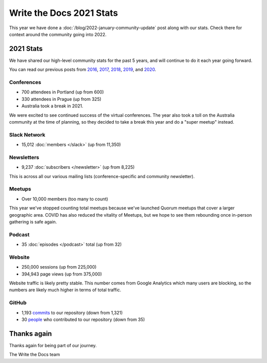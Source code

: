 .. post:: Jan 13, 2022
   :tags: stats, year in review
   :author: Eric Holscher

Write the Docs 2021 Stats
=========================

This year we have done a :doc:`/blog/2022-january-community-update` post along with our stats.
Check there for context around the community going into 2022.

2021 Stats
----------

We have shared our high-level community stats for the past 5 years,
and will continue to do it each year going forward.

You can read our previous posts from 2016_, 2017_, 2018_, 2019_, and 2020_.

.. _2020: https://www.writethedocs.org/blog/write-the-docs-2020-stats/
.. _2019: https://www.writethedocs.org/blog/write-the-docs-2019-stats/
.. _2018: https://www.writethedocs.org/blog/write-the-docs-2018-stats/
.. _2017: https://www.writethedocs.org/blog/write-the-docs-2017-stats/
.. _2016: https://www.writethedocs.org/blog/write-the-docs-2016-year-in-review/

Conferences
~~~~~~~~~~~

* 700 attendees in Portland (up from 600)
* 330 attendees in Prague (up from 325)
* Australia took a break in 2021.

We were excited to see continued success of the virtual conferences.
The year also took a toll on the Australia community at the time of planning,
so they decided to take a break this year and do a "super meetup" instead.

Slack Network
~~~~~~~~~~~~~

* 15,012 :doc:`members </slack>` (up from 11,350)

Newsletters
~~~~~~~~~~~

* 9,237 :doc:`subscribers </newsletter>` (up from 8,225)

This is across all our various mailing lists (conference-specific and community newsletter).

Meetups
~~~~~~~

* Over 10,000 members (too many to count)

This year we've stopped counting total meetups because we've launched Quorum meetups that cover a larger geographic area.
COVID has also reduced the vitality of Meetups,
but we hope to see them rebounding once in-person gathering is safe again.

Podcast
~~~~~~~

* 35 :doc:`episodes </podcast>` total (up from 32)

Website
~~~~~~~

* 250,000 sessions (up from 225,000)
* 394,943 page views (up from 375,000)

Website traffic is likely pretty stable.
This number comes from Google Analytics which many users are blocking,
so the numbers are likely much higher in terms of total traffic.

GitHub
~~~~~~

* 1,193 commits_ to our repository (down from 1,321)
* 30 people_ who contributed to our repository (down from 35)

.. commits: git rev-list --count --all --after="2021-01-01" --before="2022-01-01"
.. _commits: https://github.com/writethedocs/www/commits/master
.. _people: https://github.com/writethedocs/www/graphs/contributors?from=2020-01-01&to=2021-01-01&type=c

Thanks again
------------

Thanks again for being part of our journey.

The Write the Docs team
